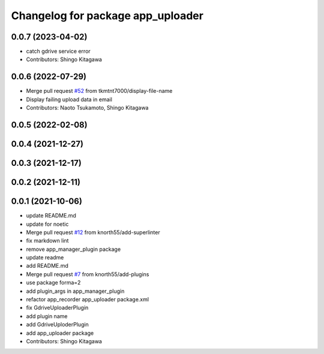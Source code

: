 ^^^^^^^^^^^^^^^^^^^^^^^^^^^^^^^^^^
Changelog for package app_uploader
^^^^^^^^^^^^^^^^^^^^^^^^^^^^^^^^^^

0.0.7 (2023-04-02)
------------------
* catch gdrive service error
* Contributors: Shingo Kitagawa

0.0.6 (2022-07-29)
------------------
* Merge pull request `#52 <https://github.com/knorth55/app_manager_utils/issues/52>`_ from tkmtnt7000/display-file-name
* Display failing upload data in email
* Contributors: Naoto Tsukamoto, Shingo Kitagawa

0.0.5 (2022-02-08)
------------------

0.0.4 (2021-12-27)
------------------

0.0.3 (2021-12-17)
------------------

0.0.2 (2021-12-11)
------------------

0.0.1 (2021-10-06)
------------------
* update README.md
* update for noetic
* Merge pull request `#12 <https://github.com/knorth55/app_manager_utils/issues/12>`_ from knorth55/add-superlinter
* fix markdown lint
* remove app_manager_plugin package
* update readme
* add README.md
* Merge pull request `#7 <https://github.com/knorth55/app_manager_utils/issues/7>`_ from knorth55/add-plugins
* use package forma=2
* add plugin_args in app_manager_plugin
* refactor app_recorder app_uploader package.xml
* fix GdriveUploaderPlugin
* add plugin name
* add GdriveUploderPlugin
* add app_uploader package
* Contributors: Shingo Kitagawa
